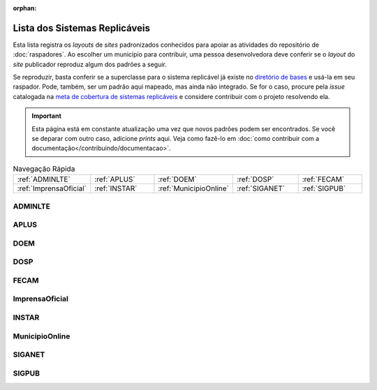 .. este arquivo serve de aporte para o arquivo de Raspadores, mas não está referenciado na toctree

:orphan: 

Lista dos Sistemas Replicáveis
##################################

Esta lista registra os *layouts* de *sites* padronizados conhecidos para apoiar 
as atividades do repositório de :doc:`raspadores`. Ao escolher um município para 
contribuir, uma pessoa desenvolvedora deve conferir se o *layout* do *site* publicador 
reproduz algum dos padrões a seguir. 

Se reproduzir, basta conferir se a superclasse para o sistema replicável já existe 
no `diretório de bases`_ e usá-la em seu raspador. Pode, também, ser um padrão aqui 
mapeado, mas ainda não integrado. Se for o caso, procure pela *issue* catalogada 
na `meta de cobertura de sistemas replicáveis`_ e considere contribuir com o projeto 
resolvendo ela.

.. important::
    Esta página está em constante atualização uma vez que novos padrões podem ser encontrados. Se você se deparar com outro caso, adicione *prints* aqui. Veja como fazê-lo em :doc:`como contribuir com a documentação</contribuindo/documentacao>`.


.. list-table:: Navegação Rápida
   :widths: 25 25 25 25 25

   * - :ref:`ADMINLTE`
     - :ref:`APLUS`
     - :ref:`DOEM`
     - :ref:`DOSP`
     - :ref:`FECAM`
   * - :ref:`ImprensaOficial`
     - :ref:`INSTAR`
     - :ref:`MunicipioOnline`
     - :ref:`SIGANET`
     - :ref:`SIGPUB`

ADMINLTE
**********

.. image:: https://querido-diario-static.nyc3.cdn.digitaloceanspaces.com/documentacao-tecnica/sistemas-replicaveis/ADMINLTE_Santana-do-Araguaia-PA.png
    :width: 49 %
.. image:: https://querido-diario-static.nyc3.cdn.digitaloceanspaces.com/documentacao-tecnica/sistemas-replicaveis/ADMINLTE_Gurupi-TO.png
    :width: 49 %

APLUS
**********

.. image:: https://querido-diario-static.nyc3.cdn.digitaloceanspaces.com/documentacao-tecnica/sistemas-replicaveis/APLUS_Bacabal-MA.png
    :width: 49 %
.. image:: https://querido-diario-static.nyc3.cdn.digitaloceanspaces.com/documentacao-tecnica/sistemas-replicaveis/APLUS_Codo-MA.png
    :width: 49 %

DOEM
*****

.. image:: https://querido-diario-static.nyc3.cdn.digitaloceanspaces.com/documentacao-tecnica/sistemas-replicaveis/DOEM_Alagoinhas-BA.png
    :width: 49 %
.. image:: https://querido-diario-static.nyc3.cdn.digitaloceanspaces.com/documentacao-tecnica/sistemas-replicaveis/DOEM_Acajutiba-BA.png
    :width: 49 %

DOSP
*******

.. image:: https://querido-diario-static.nyc3.cdn.digitaloceanspaces.com/documentacao-tecnica/sistemas-replicaveis/DOSP_Guaracai-SP.png
    :width: 49 %
.. image:: https://querido-diario-static.nyc3.cdn.digitaloceanspaces.com/documentacao-tecnica/sistemas-replicaveis/DOSP_Uberaba-SP.png
    :width: 49 %

FECAM
**********

.. image:: https://querido-diario-static.nyc3.cdn.digitaloceanspaces.com/documentacao-tecnica/sistemas-replicaveis/FECAM_Barra-Velha-SC.png
    :width: 49 %
.. image:: https://querido-diario-static.nyc3.cdn.digitaloceanspaces.com/documentacao-tecnica/sistemas-replicaveis/FECAM_Laguna-SC.png
    :width: 49 %

ImprensaOficial
******************

.. image:: https://querido-diario-static.nyc3.cdn.digitaloceanspaces.com/documentacao-tecnica/sistemas-replicaveis/IO_Itaquara-BA.png
    :width: 49 %
.. image:: https://querido-diario-static.nyc3.cdn.digitaloceanspaces.com/documentacao-tecnica/sistemas-replicaveis/IO_Parating-BA.png
    :width: 49 %

INSTAR 
*******

.. image:: https://querido-diario-static.nyc3.cdn.digitaloceanspaces.com/documentacao-tecnica/sistemas-replicaveis/INSTAR_Arraial-do-Cabo-RJ.png
    :width: 49 %
.. image:: https://querido-diario-static.nyc3.cdn.digitaloceanspaces.com/documentacao-tecnica/sistemas-replicaveis/INSTAR_Cerrito-RS.png
    :width: 49 %

MunicipioOnline
******************

.. image:: https://querido-diario-static.nyc3.cdn.digitaloceanspaces.com/documentacao-tecnica/sistemas-replicaveis/MO_Nsa-Sra-de-Lourdes-SE.png
    :width: 49 %
.. image:: https://querido-diario-static.nyc3.cdn.digitaloceanspaces.com/documentacao-tecnica/sistemas-replicaveis/MO_Canhoba-SE.png
    :width: 49 %

SIGANET
**********

.. image:: https://querido-diario-static.nyc3.cdn.digitaloceanspaces.com/documentacao-tecnica/sistemas-replicaveis/SIGANET_Ze-Doca-MA.png
    :width: 49 %
.. image:: https://querido-diario-static.nyc3.cdn.digitaloceanspaces.com/documentacao-tecnica/sistemas-replicaveis/SIGANET_Coroata-MA.png
    :width: 49 %

SIGPUB
*********

.. image:: https://querido-diario-static.nyc3.cdn.digitaloceanspaces.com/documentacao-tecnica/sistemas-replicaveis/SIGPUB_AMA-AL.png
    :width: 49 %
.. image:: https://querido-diario-static.nyc3.cdn.digitaloceanspaces.com/documentacao-tecnica/sistemas-replicaveis/SIGPUB_AAM-AM.png
    :width: 49 %



.. REFERÊNCIAS
.. _diretório de bases: https://github.com/okfn-brasil/querido-diario/tree/main/data_collection/gazette/spiders/base
.. _meta de cobertura de sistemas replicáveis: https://github.com/okfn-brasil/querido-diario/milestone/6 